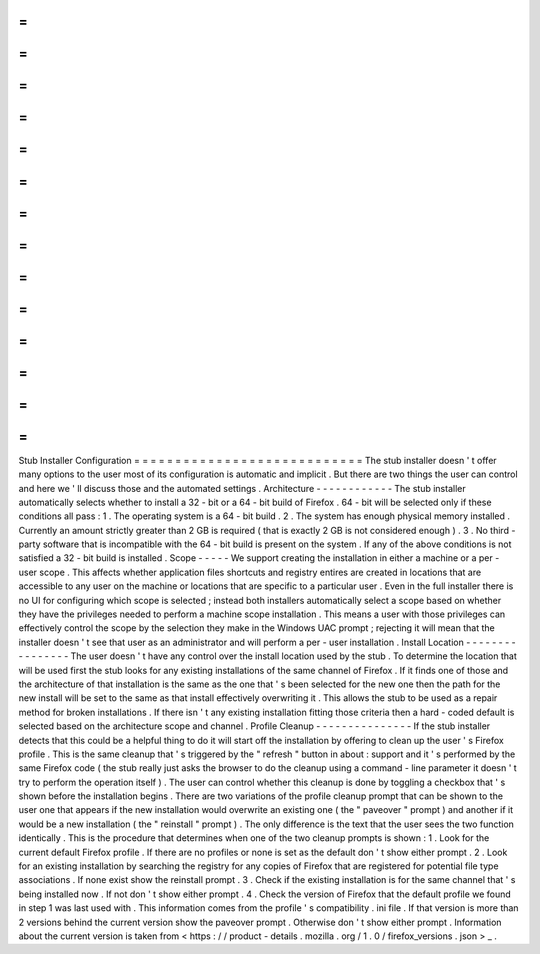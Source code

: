 =
=
=
=
=
=
=
=
=
=
=
=
=
=
=
=
=
=
=
=
=
=
=
=
=
=
=
=
Stub
Installer
Configuration
=
=
=
=
=
=
=
=
=
=
=
=
=
=
=
=
=
=
=
=
=
=
=
=
=
=
=
=
The
stub
installer
doesn
'
t
offer
many
options
to
the
user
most
of
its
configuration
is
automatic
and
implicit
.
But
there
are
two
things
the
user
can
control
and
here
we
'
ll
discuss
those
and
the
automated
settings
.
Architecture
-
-
-
-
-
-
-
-
-
-
-
-
The
stub
installer
automatically
selects
whether
to
install
a
32
-
bit
or
a
64
-
bit
build
of
Firefox
.
64
-
bit
will
be
selected
only
if
these
conditions
all
pass
:
1
.
The
operating
system
is
a
64
-
bit
build
.
2
.
The
system
has
enough
physical
memory
installed
.
Currently
an
amount
strictly
greater
than
2
GB
is
required
(
that
is
exactly
2
GB
is
not
considered
enough
)
.
3
.
No
third
-
party
software
that
is
incompatible
with
the
64
-
bit
build
is
present
on
the
system
.
If
any
of
the
above
conditions
is
not
satisfied
a
32
-
bit
build
is
installed
.
Scope
-
-
-
-
-
We
support
creating
the
installation
in
either
a
machine
or
a
per
-
user
scope
.
This
affects
whether
application
files
shortcuts
and
registry
entires
are
created
in
locations
that
are
accessible
to
any
user
on
the
machine
or
locations
that
are
specific
to
a
particular
user
.
Even
in
the
full
installer
there
is
no
UI
for
configuring
which
scope
is
selected
;
instead
both
installers
automatically
select
a
scope
based
on
whether
they
have
the
privileges
needed
to
perform
a
machine
scope
installation
.
This
means
a
user
with
those
privileges
can
effectively
control
the
scope
by
the
selection
they
make
in
the
Windows
UAC
prompt
;
rejecting
it
will
mean
that
the
installer
doesn
'
t
see
that
user
as
an
administrator
and
will
perform
a
per
-
user
installation
.
Install
Location
-
-
-
-
-
-
-
-
-
-
-
-
-
-
-
-
The
user
doesn
'
t
have
any
control
over
the
install
location
used
by
the
stub
.
To
determine
the
location
that
will
be
used
first
the
stub
looks
for
any
existing
installations
of
the
same
channel
of
Firefox
.
If
it
finds
one
of
those
and
the
architecture
of
that
installation
is
the
same
as
the
one
that
'
s
been
selected
for
the
new
one
then
the
path
for
the
new
install
will
be
set
to
the
same
as
that
install
effectively
overwriting
it
.
This
allows
the
stub
to
be
used
as
a
repair
method
for
broken
installations
.
If
there
isn
'
t
any
existing
installation
fitting
those
criteria
then
a
hard
-
coded
default
is
selected
based
on
the
architecture
scope
and
channel
.
Profile
Cleanup
-
-
-
-
-
-
-
-
-
-
-
-
-
-
-
If
the
stub
installer
detects
that
this
could
be
a
helpful
thing
to
do
it
will
start
off
the
installation
by
offering
to
clean
up
the
user
'
s
Firefox
profile
.
This
is
the
same
cleanup
that
'
s
triggered
by
the
"
refresh
"
button
in
about
:
support
and
it
'
s
performed
by
the
same
Firefox
code
(
the
stub
really
just
asks
the
browser
to
do
the
cleanup
using
a
command
-
line
parameter
it
doesn
'
t
try
to
perform
the
operation
itself
)
.
The
user
can
control
whether
this
cleanup
is
done
by
toggling
a
checkbox
that
'
s
shown
before
the
installation
begins
.
There
are
two
variations
of
the
profile
cleanup
prompt
that
can
be
shown
to
the
user
one
that
appears
if
the
new
installation
would
overwrite
an
existing
one
(
the
"
paveover
"
prompt
)
and
another
if
it
would
be
a
new
installation
(
the
"
reinstall
"
prompt
)
.
The
only
difference
is
the
text
that
the
user
sees
the
two
function
identically
.
This
is
the
procedure
that
determines
when
one
of
the
two
cleanup
prompts
is
shown
:
1
.
Look
for
the
current
default
Firefox
profile
.
If
there
are
no
profiles
or
none
is
set
as
the
default
don
'
t
show
either
prompt
.
2
.
Look
for
an
existing
installation
by
searching
the
registry
for
any
copies
of
Firefox
that
are
registered
for
potential
file
type
associations
.
If
none
exist
show
the
reinstall
prompt
.
3
.
Check
if
the
existing
installation
is
for
the
same
channel
that
'
s
being
installed
now
.
If
not
don
'
t
show
either
prompt
.
4
.
Check
the
version
of
Firefox
that
the
default
profile
we
found
in
step
1
was
last
used
with
.
This
information
comes
from
the
profile
'
s
compatibility
.
ini
file
.
If
that
version
is
more
than
2
versions
behind
the
current
version
show
the
paveover
prompt
.
Otherwise
don
'
t
show
either
prompt
.
Information
about
the
current
version
is
taken
from
<
https
:
/
/
product
-
details
.
mozilla
.
org
/
1
.
0
/
firefox_versions
.
json
>
_
.
